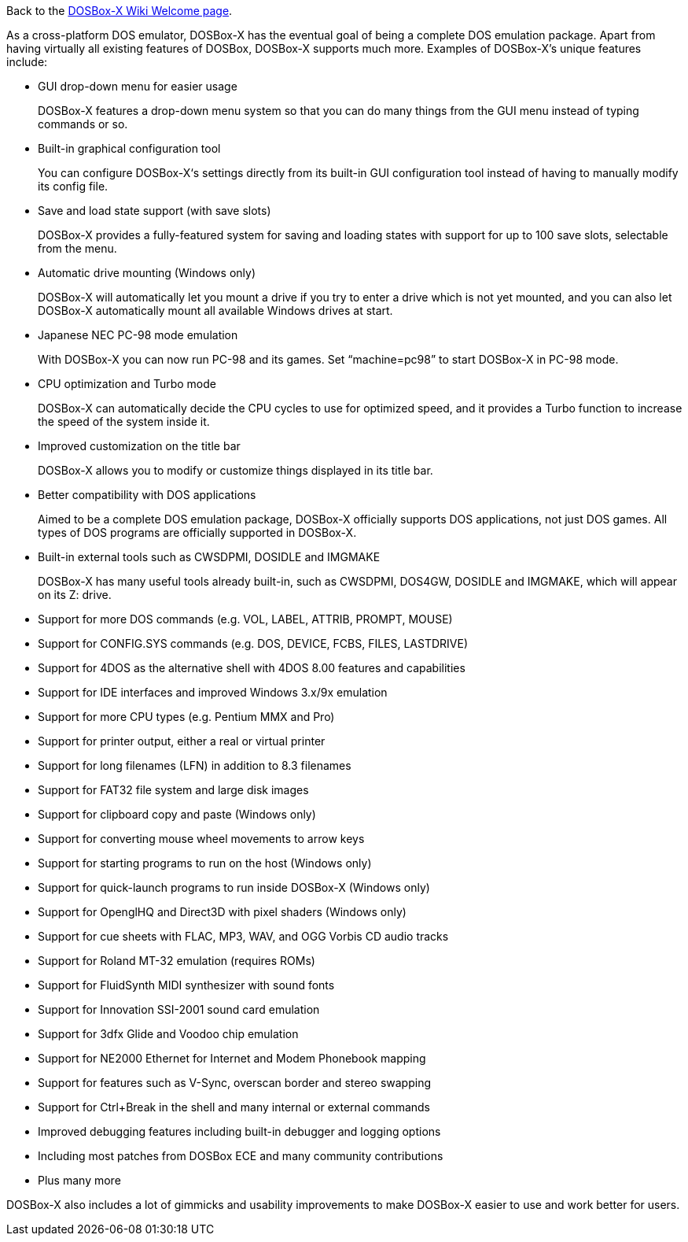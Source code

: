 Back to the link:Home[DOSBox-X Wiki Welcome page].

As a cross-platform DOS emulator, DOSBox-X has the eventual goal of being a complete DOS emulation package. Apart from having virtually all existing features of DOSBox, DOSBox-X supports much more. Examples of DOSBox-X's unique features include:

* GUI drop-down menu for easier usage
+
DOSBox-X features a drop-down menu system so that you can do many things from the GUI menu instead of typing commands or so.
* Built-in graphical configuration tool
+
You can configure DOSBox-X‘s settings directly from its built-in GUI configuration tool instead of having to manually modify its config file.
* Save and load state support (with save slots)
+
DOSBox-X provides a fully-featured system for saving and loading states with support for up to 100 save slots, selectable from the menu.
* Automatic drive mounting (Windows only)
+
DOSBox-X will automatically let you mount a drive if you try to enter a drive which is not yet mounted, and you can also let DOSBox-X automatically mount all available Windows drives at start.
* Japanese NEC PC-98 mode emulation
+
With DOSBox-X you can now run PC-98 and its games. Set “machine=pc98” to start DOSBox-X in PC-98 mode.
* CPU optimization and Turbo mode
+
DOSBox-X can automatically decide the CPU cycles to use for optimized speed, and it provides a Turbo function to increase the speed of the system inside it.
* Improved customization on the title bar
+
DOSBox-X allows you to modify or customize things displayed in its title bar.
* Better compatibility with DOS applications
+
Aimed to be a complete DOS emulation package, DOSBox-X officially supports DOS applications, not just DOS games. All types of DOS programs are officially supported in DOSBox-X.
* Built-in external tools such as CWSDPMI, DOSIDLE and IMGMAKE
+
DOSBox-X has many useful tools already built-in, such as CWSDPMI, DOS4GW, DOSIDLE and IMGMAKE, which will appear on its Z: drive.
* Support for more DOS commands (e.g. VOL, LABEL, ATTRIB, PROMPT, MOUSE)
* Support for CONFIG.SYS commands (e.g. DOS, DEVICE, FCBS, FILES, LASTDRIVE)
* Support for 4DOS as the alternative shell with 4DOS 8.00 features and capabilities 
* Support for IDE interfaces and improved Windows 3.x/9x emulation
* Support for more CPU types (e.g. Pentium MMX and Pro)
* Support for printer output, either a real or virtual printer
* Support for long filenames (LFN) in addition to 8.3 filenames
* Support for FAT32 file system and large disk images
* Support for clipboard copy and paste (Windows only)
* Support for converting mouse wheel movements to arrow keys
* Support for starting programs to run on the host (Windows only)
* Support for quick-launch programs to run inside DOSBox-X (Windows only)
* Support for OpenglHQ and Direct3D with pixel shaders (Windows only)
* Support for cue sheets with FLAC, MP3, WAV, and OGG Vorbis CD audio tracks
* Support for Roland MT-32 emulation (requires ROMs)
* Support for FluidSynth MIDI synthesizer with sound fonts
* Support for Innovation SSI-2001 sound card emulation
* Support for 3dfx Glide and Voodoo chip emulation
* Support for NE2000 Ethernet for Internet and Modem Phonebook mapping
* Support for features such as V-Sync, overscan border and stereo swapping
* Support for Ctrl+Break in the shell and many internal or external commands
* Improved debugging features including built-in debugger and logging options
* Including most patches from DOSBox ECE and many community contributions
* Plus many more

DOSBox-X also includes a lot of gimmicks and usability improvements to make DOSBox-X easier to use and work better for users.
